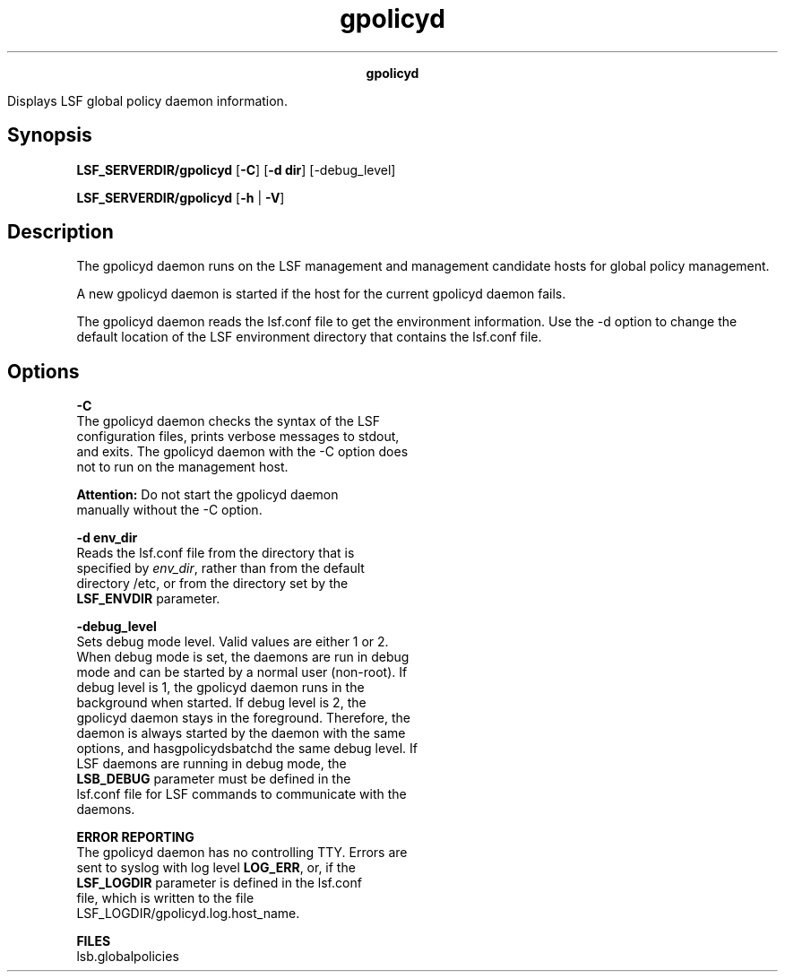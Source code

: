 
.ad l

.TH gpolicyd 8 "July 2021" "" ""
.ll 72

.ce 1000
\fBgpolicyd \fR
.ce 0

.sp 2
Displays LSF global policy daemon information.
.sp 2

.SH Synopsis

.sp 2
\fBLSF_SERVERDIR/gpolicyd\fR [\fB-C\fR] [\fB-d dir\fR]
[-debug_level]
.sp 2
\fBLSF_SERVERDIR/gpolicyd\fR [\fB-h\fR | \fB-V\fR]
.SH Description

.sp 2
The gpolicyd daemon runs on the LSF management and management
candidate hosts for global policy management.
.sp 2
A new gpolicyd daemon is started if the host for the current
gpolicyd daemon fails.
.sp 2
The gpolicyd daemon reads the lsf.conf file to get the
environment information. Use the -d option to change the default
location of the LSF environment directory that contains the
lsf.conf file.
.SH Options

.sp 2
\fB-C \fR
.br
         The gpolicyd daemon checks the syntax of the LSF
         configuration files, prints verbose messages to stdout,
         and exits. The gpolicyd daemon with the -C option does
         not to run on the management host.
.sp 2
         \fBAttention: \fRDo not start the gpolicyd daemon
         manually without the -C option.
.sp 2
\fB-d env_dir\fR
.br
         Reads the lsf.conf file from the directory that is
         specified by \fIenv_dir\fR, rather than from the default
         directory /etc, or from the directory set by the
         \fBLSF_ENVDIR\fR parameter.
.sp 2
\fB-debug_level \fR
.br
         Sets debug mode level. Valid values are either 1 or 2.
         When debug mode is set, the daemons are run in debug
         mode and can be started by a normal user (non-root). If
         debug level is 1, the gpolicyd daemon runs in the
         background when started. If debug level is 2, the
         gpolicyd daemon stays in the foreground. Therefore, the
         daemon is always started by the daemon with the same
         options, and hasgpolicydsbatchd the same debug level. If
         LSF daemons are running in debug mode, the
         \fBLSB_DEBUG\fR parameter must be defined in the
         lsf.conf file for LSF commands to communicate with the
         daemons.
.sp 2
\fBERROR REPORTING\fR
.br
         The gpolicyd daemon has no controlling TTY. Errors are
         sent to syslog with log level \fBLOG_ERR\fR, or, if the
         \fBLSF_LOGDIR\fR parameter is defined in the lsf.conf
         file, which is written to the file
         LSF_LOGDIR/gpolicyd.log.host_name.
.sp 2
\fBFILES\fR
.br
         lsb.globalpolicies